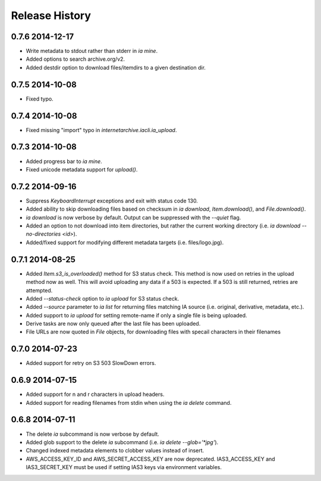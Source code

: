 .. :changelog:

Release History
---------------

0.7.6 2014-12-17
++++++++++++++++
- Write metadata to stdout rather than stderr in `ia mine`.
- Added options to search archive.org/v2.
- Added destdir option to download files/itemdirs to a given destination dir.

0.7.5 2014-10-08
++++++++++++++++
- Fixed typo.

0.7.4 2014-10-08
++++++++++++++++
- Fixed missing "import" typo in `internetarchive.iacli.ia_upload`.

0.7.3 2014-10-08
++++++++++++++++
- Added progress bar to `ia mine`.
- Fixed unicode metadata support for `upload()`.

0.7.2 2014-09-16
++++++++++++++++
- Suppress `KeyboardInterrupt` exceptions and exit with status code 130.
- Added ability to skip downloading files based on checksum in `ia download`,
  `Item.download()`, and `File.download()`.
- `ia download` is now verbose by default. Output can be suppressed with the `--quiet`
  flag.
- Added an option to not download into item directories, but rather the current working
  directory (i.e. `ia download --no-directories <id>`).
- Added/fixed support for modifying different metadata targets (i.e. files/logo.jpg).

0.7.1 2014-08-25
++++++++++++++++
- Added `Item.s3_is_overloaded()` method for S3 status check. This method is now used on
  retries in the upload method now as well. This will avoid uploading any data if a 503
  is expected. If a 503 is still returned, retries are attempted.
- Added `--status-check` option to `ia upload` for S3 status check.
- Added `--source` parameter to `ia list` for returning files matching IA source (i.e. 
  original, derivative, metadata, etc.).
- Added support to `ia upload` for setting remote-name if only a single file is being
  uploaded.
- Derive tasks are now only queued after the last file has been uploaded.
- File URLs are now quoted in `File` objects, for downloading files with specail
  characters in their filenames

0.7.0 2014-07-23
++++++++++++++++
- Added support for retry on S3 503 SlowDown errors.

0.6.9 2014-07-15
++++++++++++++++
- Added support for \n and \r characters in upload headers.
- Added support for reading filenames from stdin when using the `ia delete` command.

0.6.8 2014-07-11 
++++++++++++++++

- The delete `ia` subcommand is now verbose by default.
- Added glob support to the delete `ia` subcommand (i.e. `ia delete --glob='*jpg'`).
- Changed indexed metadata elements to clobber values instead of insert.
- AWS_ACCESS_KEY_ID and AWS_SECRET_ACCESS_KEY are now deprecated.
  IAS3_ACCESS_KEY and IAS3_SECRET_KEY must be used if setting IAS3
  keys via environment variables.
